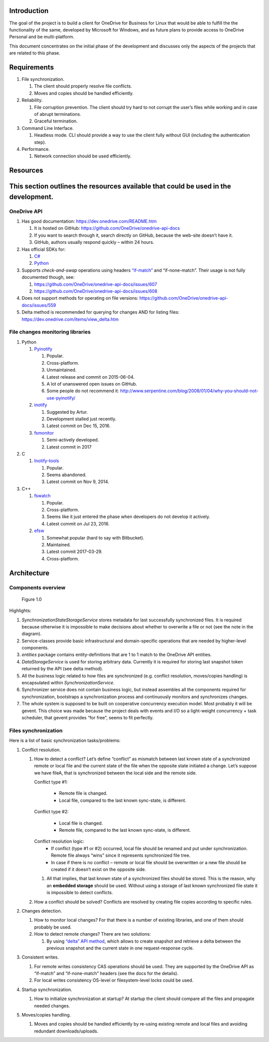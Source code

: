 Introduction
============

The goal of the project is to build a client for OneDrive for Business
for Linux that would be able to fulfill the the functionality of the
same, developed by Microsoft for Windows, and as future plans to provide
access to OneDrive Personal and be multi-platform.

This document concentrates on the initial phase of the development and
discusses only the aspects of the projects that are related to this
phase.

Requirements 
============

1. File synchronization.

   1. The client should properly resolve file conflicts.
   2. Moves and copies should be handled efficiently.

2. Reliability.

   1. File corruption prevention.
      The client should try hard to not corrupt the user’s files while
      working and in case of abrupt terminations.
   2. Graceful termination.

3. Command Line Interface.

   1. Headless mode.
      CLI should provide a way to use the client fully without GUI
      (including the authentication step).

4. Performance.

   1. Network connection should be used efficiently.

Resources
=========

This section outlines the resources available that could be used in the development.
====================================================================================

OneDrive API
------------

1. Has good documentation:
   https://dev.onedrive.com/README.htm

   1. It is hosted on GitHub:
      https://github.com/OneDrive/onedrive-api-docs
   2. If you want to search through it, search directly on
      GitHub, because the web-site doesn’t have it.

   3. GitHub, authors usually respond quickly – within 24 hours.

2. Has official SDKs for:

   1. `C# <https://github.com/OneDrive/onedrive-sdk-csharp>`_
   2. `Python <https://github.com/OneDrive/onedrive-sdk-python>`_

3. Supports *check-and-swap* operations using headers
   `“if-match” <https://github.com/OneDrive/onedrive-api-docs/blob/bede978b6a9c5a107306dd779b878af387a5dcbb/items/update.md#optional-request-headers>`_
   and “if-none-match”. Their usage is not fully documented though, see:

   1. https://github.com/OneDrive/onedrive-api-docs/issues/607

   2. https://github.com/OneDrive/onedrive-api-docs/issues/608

4. Does not support methods for operating on file versions:
   https://github.com/OneDrive/onedrive-api-docs/issues/559

5. Delta method is recommended for querying for changes AND for listing files:
   https://dev.onedrive.com/items/view_delta.htm

File changes monitoring libraries
---------------------------------

1. Python

   1. `Pyinotify <https://pypi.python.org/pypi/pyinotify/>`_

      1. Popular.
      2. Cross-platform.
      3. Unmaintained.
      4. Latest release and commit on 2015-06-04.
      5. A lot of unanswered open issues on GitHub.
      6. Some people do not recommend it:
         http://www.serpentine.com/blog/2008/01/04/why-you-should-not-use-pyinotify/

   2. `inotify <https://pypi.python.org/pypi/inotify>`_

      1. Suggested by Artur.
      2. Development stalled just recently.
      3. Latest commit on Dec 15, 2016.

   3. `fsmonitor <https://github.com/shaurz/fsmonitor>`_

      1. Semi-actively developed.
      2. Latest commit in 2017

2. C

   1. `Inotify-tools <https://github.com/rvoicilas/inotify-tools>`__

      1. Popular.
      2. Seems abandoned.
      3. Latest commit on Nov 9, 2014.

3. C++

   1. `fswatch <https://github.com/emcrisostomo/fswatch>`__

      1. Popular.
      2. Cross-platform.
      3. Seems like it just entered the phase when
         developers do not develop it actively.
      4. Latest commit on Jul 23, 2016.

   2. `efsw <https://bitbucket.org/SpartanJ/efsw>`__

      1. Somewhat popular (hard to say with Bitbucket).
      2. Maintained.
      3. Latest commit 2017-03-29.
      4. Cross-platform.

Architecture
============

Components overview
-------------------

.. figure:: components.png
   :width: 100%
   :alt: Components overview

   Figure 1.0

Highlights:

1. *SynchronizationStateStorageService* stores metadata for last
   successfully synchronized files. It is required because otherwise it
   is impossible to make decisions about whether to overwrite a file or
   not (see the note in the diagram).
2. Service-classes provide basic infrastructural and domain-specific
   operations that are needed by higher-level components.
3. *entities* package contains entity-definitions that are 1 to 1 match
   to the OneDrive API entities.
4. *DataStorageService* is used for storing arbitrary data. Currently it
   is required for storing last snapshot token returned by the API (see
   delta method).
5. All the business logic related to how files are synchronized (e.g.
   conflict resolution, moves/copies handling) is encapsulated within
   *SynchronizationService*.
6. Synchronizer service does not contain business logic, but instead
   assembles all the components required for synchronization, bootstraps
   a synchronization process and continuously monitors and synchronizes
   changes.
7. The whole system is supposed to be built on cooperative concurrency
   execution model.
   Most probably it will be gevent.
   This choice was made because the project deals with events and I/O so
   a light-weight concurrency + task scheduler, that gevent provides
   “for free”, seems to fit perfectly.

Files synchronization
---------------------

Here is a list of basic synchronization tasks/problems:

1. Conflict resolution.

   1. How to detect a conflict?
      Let’s define “conflict” as mismatch between last known state of a
      synchronized remote or local file and the current state of the file when
      the opposite state initiated a change.
      Let’s suppose we have fileA, that is synchronized between the local side
      and the remote side.

      Conflict type #1:

          - Remote file is changed.
          - Local file, compared to the last known sync-state, is different.

      Conflict type #2:

          - Local file is changed.
          - Remote file, compared to the last known sync-state, is different.

      Conflict resolution logic:
          - If conflict (type #1 or #2) occurred, local file should be
            renamed and put under synchronization. Remote file always “wins”
            since it represents synchronized file tree.
          - In case if there is no conflict – remote or local file should
            be overwritten or a new file should be created if it doesn’t
            exist on the opposite side.

      1. All that implies, that last known state of a synchronized files
         should be stored. This is the reason, why an **embedded
         storage** should be used.
         Without using a storage of last known synchronized file state
         it is impossible to detect conflicts.

   2. How a conflict should be solved?
      Conflicts are resolved by creating file copies according to
      specific rules.

2. Changes detection.

   1. How to monitor local changes?
      For that there is a number of existing libraries, and one of them
      should probably be used.
   2. How to detect remote changes?
      There are two solutions:

      1. By using `“delta” API
         method <https://dev.onedrive.com/items/view_delta.htm>`__,
         which allows to create snapshot and retrieve a delta between
         the previous snapshot and the current state in one
         request-response cycle.

3. Consistent writes.

   1. For remote writes consistency CAS operations should be used. They
      are supported by the OneDrive API as “if-match” and
      “if-none-match” headers (see the docs for the details).
   2. For local writes consistency OS-level or filesystem-level locks
      could be used.

4. Startup synchronization.

   1. How to initialize synchronization at startup?
      At startup the client should compare all the files and propagate
      needed changes.

5. Moves/copies handling.

   1. Moves and copies should be handled efficiently by re-using
      existing remote and local files and avoiding redundant
      downloads/uploads.

